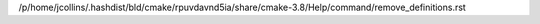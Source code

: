 /p/home/jcollins/.hashdist/bld/cmake/rpuvdavnd5ia/share/cmake-3.8/Help/command/remove_definitions.rst